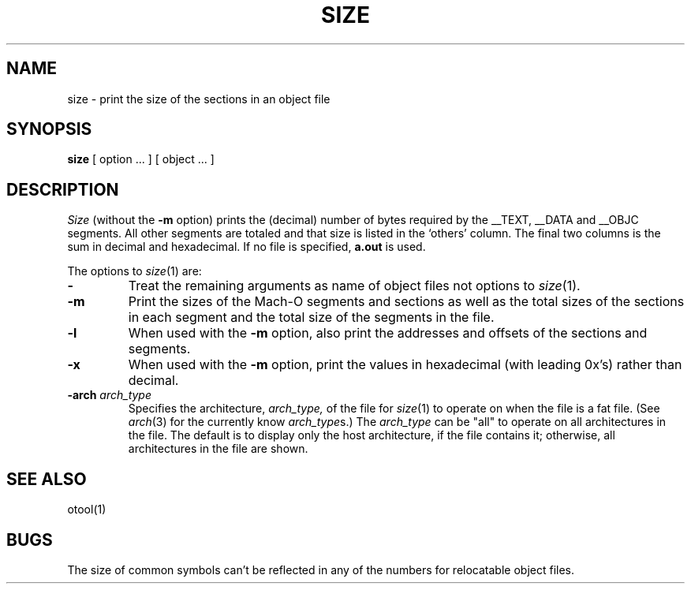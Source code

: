 .TH SIZE 1 "May 23, 2002" "Apple Computer, Inc."
.SH NAME
size \- print the size of the sections in an object file
.SH SYNOPSIS
.B size 
[ option ... ] [ object ... ]
.SH DESCRIPTION
.I Size
(without the
.B \-m
option) prints the (decimal) number of bytes required by the \_\^\_TEXT,
\_\^\_DATA and \_\^\_OBJC segments.  All other segments are totaled and
that size is listed in the `others' column.  The final two columns is 
the sum in decimal and hexadecimal.
If no file is specified,
.B a.out
is used.
.PP
The options to
.IR size (1)
are:
.TP
.B \-
Treat the remaining arguments as name of object files not options to
.IR size (1).
.TP
.B \-m
Print the sizes of the Mach-O segments and sections as well as the total sizes
of the sections in each segment and the total size of the segments in the file.
.TP
.B \-l
When used with the
.B \-m
option, also print the addresses and offsets of the sections and segments.
.TP
.B \-x
When used with the
.B \-m
option,
print the values in hexadecimal (with leading 0x's) rather than decimal.
.TP
.BI \-arch " arch_type"
Specifies the architecture,
.I arch_type,
of the file for
.IR size (1)
to operate on when the file is a fat file.  (See
.IR arch (3)
for the currently know
.IR arch_type s.)
The
.I arch_type
can be "all" to operate on all architectures in the file.
The default is to display only the host architecture, if the file contains it;
otherwise, all architectures in the file are shown.
.SH "SEE ALSO"
otool(1)
.SH BUGS
The size of common symbols can't be reflected in any of the numbers for
relocatable object files.
